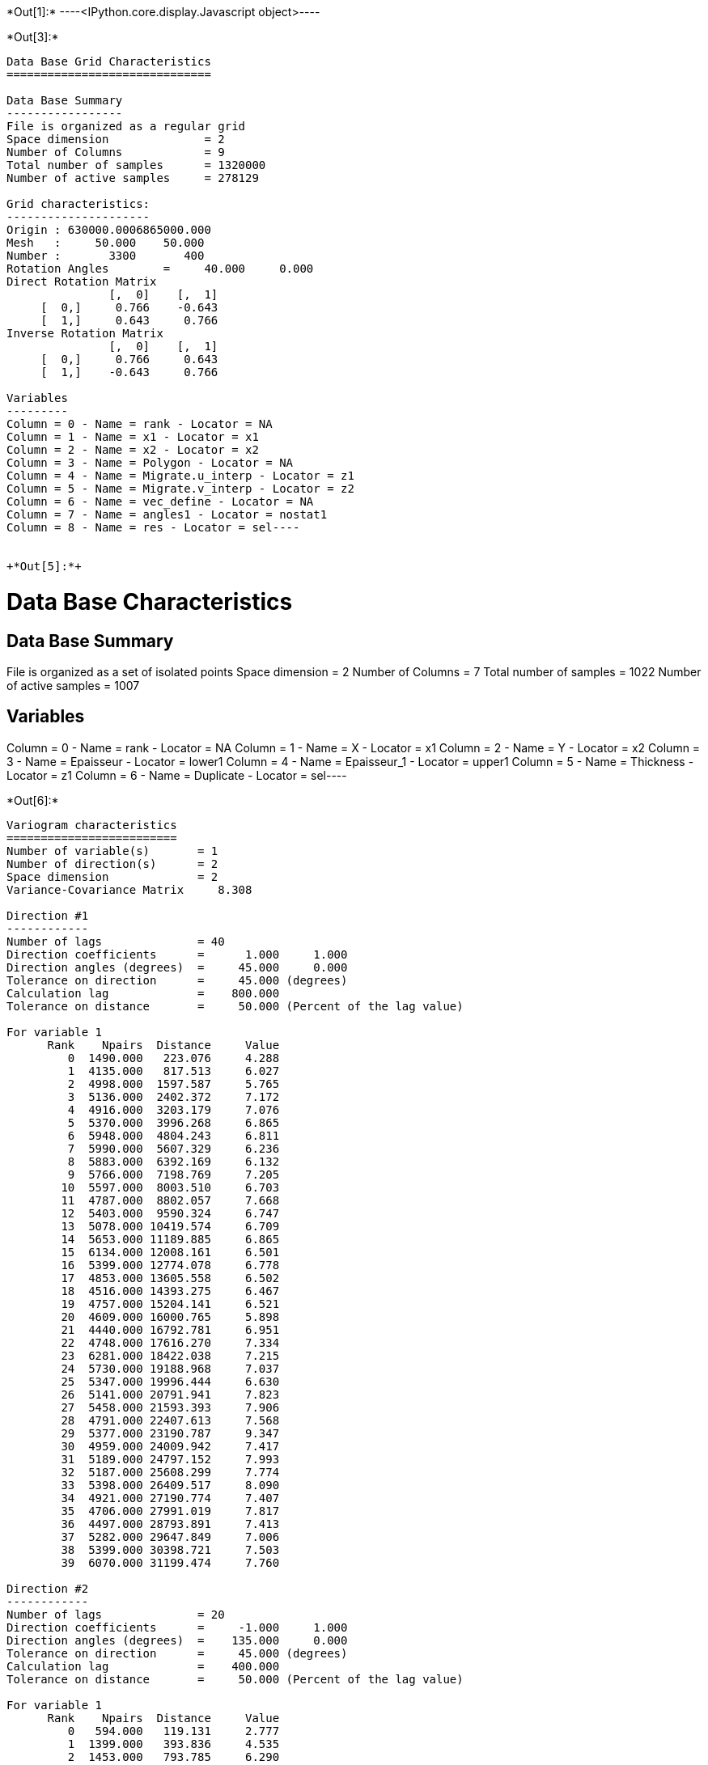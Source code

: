 +*Out[1]:*+
----<IPython.core.display.Javascript object>----


+*Out[3]:*+
----
Data Base Grid Characteristics
==============================

Data Base Summary
-----------------
File is organized as a regular grid
Space dimension              = 2
Number of Columns            = 9
Total number of samples      = 1320000
Number of active samples     = 278129

Grid characteristics:
---------------------
Origin : 630000.0006865000.000
Mesh   :     50.000    50.000
Number :       3300       400
Rotation Angles        =     40.000     0.000
Direct Rotation Matrix
               [,  0]    [,  1]
     [  0,]     0.766    -0.643
     [  1,]     0.643     0.766
Inverse Rotation Matrix
               [,  0]    [,  1]
     [  0,]     0.766     0.643
     [  1,]    -0.643     0.766

Variables
---------
Column = 0 - Name = rank - Locator = NA
Column = 1 - Name = x1 - Locator = x1
Column = 2 - Name = x2 - Locator = x2
Column = 3 - Name = Polygon - Locator = NA
Column = 4 - Name = Migrate.u_interp - Locator = z1
Column = 5 - Name = Migrate.v_interp - Locator = z2
Column = 6 - Name = vec_define - Locator = NA
Column = 7 - Name = angles1 - Locator = nostat1
Column = 8 - Name = res - Locator = sel----


+*Out[5]:*+
----
Data Base Characteristics
=========================

Data Base Summary
-----------------
File is organized as a set of isolated points
Space dimension              = 2
Number of Columns            = 7
Total number of samples      = 1022
Number of active samples     = 1007

Variables
---------
Column = 0 - Name = rank - Locator = NA
Column = 1 - Name = X - Locator = x1
Column = 2 - Name = Y - Locator = x2
Column = 3 - Name = Epaisseur - Locator = lower1
Column = 4 - Name = Epaisseur_1 - Locator = upper1
Column = 5 - Name = Thickness - Locator = z1
Column = 6 - Name = Duplicate - Locator = sel----


+*Out[6]:*+
----

Variogram characteristics
=========================
Number of variable(s)       = 1
Number of direction(s)      = 2
Space dimension             = 2
Variance-Covariance Matrix     8.308

Direction #1
------------
Number of lags              = 40
Direction coefficients      =      1.000     1.000
Direction angles (degrees)  =     45.000     0.000
Tolerance on direction      =     45.000 (degrees)
Calculation lag             =    800.000
Tolerance on distance       =     50.000 (Percent of the lag value)

For variable 1
      Rank    Npairs  Distance     Value
         0  1490.000   223.076     4.288
         1  4135.000   817.513     6.027
         2  4998.000  1597.587     5.765
         3  5136.000  2402.372     7.172
         4  4916.000  3203.179     7.076
         5  5370.000  3996.268     6.865
         6  5948.000  4804.243     6.811
         7  5990.000  5607.329     6.236
         8  5883.000  6392.169     6.132
         9  5766.000  7198.769     7.205
        10  5597.000  8003.510     6.703
        11  4787.000  8802.057     7.668
        12  5403.000  9590.324     6.747
        13  5078.000 10419.574     6.709
        14  5653.000 11189.885     6.865
        15  6134.000 12008.161     6.501
        16  5399.000 12774.078     6.778
        17  4853.000 13605.558     6.502
        18  4516.000 14393.275     6.467
        19  4757.000 15204.141     6.521
        20  4609.000 16000.765     5.898
        21  4440.000 16792.781     6.951
        22  4748.000 17616.270     7.334
        23  6281.000 18422.038     7.215
        24  5730.000 19188.968     7.037
        25  5347.000 19996.444     6.630
        26  5141.000 20791.941     7.823
        27  5458.000 21593.393     7.906
        28  4791.000 22407.613     7.568
        29  5377.000 23190.787     9.347
        30  4959.000 24009.942     7.417
        31  5189.000 24797.152     7.993
        32  5187.000 25608.299     7.774
        33  5398.000 26409.517     8.090
        34  4921.000 27190.774     7.407
        35  4706.000 27991.019     7.817
        36  4497.000 28793.891     7.413
        37  5282.000 29647.849     7.006
        38  5399.000 30398.721     7.503
        39  6070.000 31199.474     7.760

Direction #2
------------
Number of lags              = 20
Direction coefficients      =     -1.000     1.000
Direction angles (degrees)  =    135.000     0.000
Tolerance on direction      =     45.000 (degrees)
Calculation lag             =    400.000
Tolerance on distance       =     50.000 (Percent of the lag value)

For variable 1
      Rank    Npairs  Distance     Value
         0   594.000   119.131     2.777
         1  1399.000   393.836     4.535
         2  1453.000   793.785     6.290
         3  1224.000  1196.400     6.529
         4  1032.000  1596.868     7.385
         5   858.000  1983.161     7.192
         6   697.000  2404.699     7.787
         7   675.000  2794.542     7.751
         8   419.000  3189.263     8.768
         9   354.000  3597.904    11.252
        10   339.000  3996.583     9.995
        11   260.000  4402.766     7.896
        12   232.000  4792.850     7.453
        13   177.000  5178.782     7.800
        14   172.000  5586.833     6.960
        15   100.000  5978.383     9.960
        16    89.000  6394.625     9.218
        17    55.000  6800.319     5.859
        18    30.000  7199.585     9.574
        19    39.000  7641.196     4.828
 
![png](output_10_1.png)
----


+*Out[7]:*+
----

Model characteristics
=====================
Space dimension              = 2
Number of variable(s)        = 1
Number of basic structure(s) = 2
Number of drift function(s)  = 0
Number of drift equation(s)  = 0

Covariance Part
---------------
Nugget Effect
- Sill         =      2.215
K-Bessel (Third Parameter = 1)
- Sill         =      4.700
- Ranges       =   1046.558  1497.411
- Theo. Ranges =    302.115   432.265
- Angles       =     45.000     0.000
- Rotation Matrix
               [,  0]    [,  1]
     [  0,]     0.707    -0.707
     [  1,]     0.707     0.707
Total Sill     =      6.915
 
![png](output_11_1.png)
----


+*Out[10]:*+
----
Model characteristics
=====================
Space dimension              = 2
Number of variable(s)        = 1
Number of basic structure(s) = 2
Number of drift function(s)  = 1
Number of drift equation(s)  = 1

Covariance Part
---------------
Nugget Effect
- Sill         =      2.200
K-Bessel (Third Parameter = 1)
- Sill         =      4.700
- Ranges       =  10000.000   500.000
- Theo. Ranges =   2886.751   144.338
Total Sill     =      6.900

Drift Part
----------
Universality_Condition----


+*Out[14]:*+
----
Data Base Grid Characteristics
==============================

Data Base Summary
-----------------
File is organized as a regular grid
Space dimension              = 2
Number of Columns            = 10
Total number of samples      = 1320000
Number of active samples     = 138248

Grid characteristics:
---------------------
Origin : 630000.0006865000.000
Mesh   :     50.000    50.000
Number :       3300       400
Rotation Angles        =     40.000     0.000
Direct Rotation Matrix
               [,  0]    [,  1]
     [  0,]     0.766    -0.643
     [  1,]     0.643     0.766
Inverse Rotation Matrix
               [,  0]    [,  1]
     [  0,]     0.766     0.643
     [  1,]    -0.643     0.766

Variables
---------
Column = 0 - Name = rank - Locator = NA
Column = 1 - Name = x1 - Locator = x1
Column = 2 - Name = x2 - Locator = x2
Column = 3 - Name = Polygon - Locator = sel
Column = 4 - Name = Migrate.u_interp - Locator = NA
Column = 5 - Name = Migrate.v_interp - Locator = NA
Column = 6 - Name = vec_define - Locator = NA
Column = 7 - Name = res - Locator = NA
Column = 8 - Name = angles1 - Locator = nostat1
Column = 9 - Name = spde.Thickness.estim - Locator = z1----


+*Out[15]:*+
----
![png](output_19_0.png)
----
